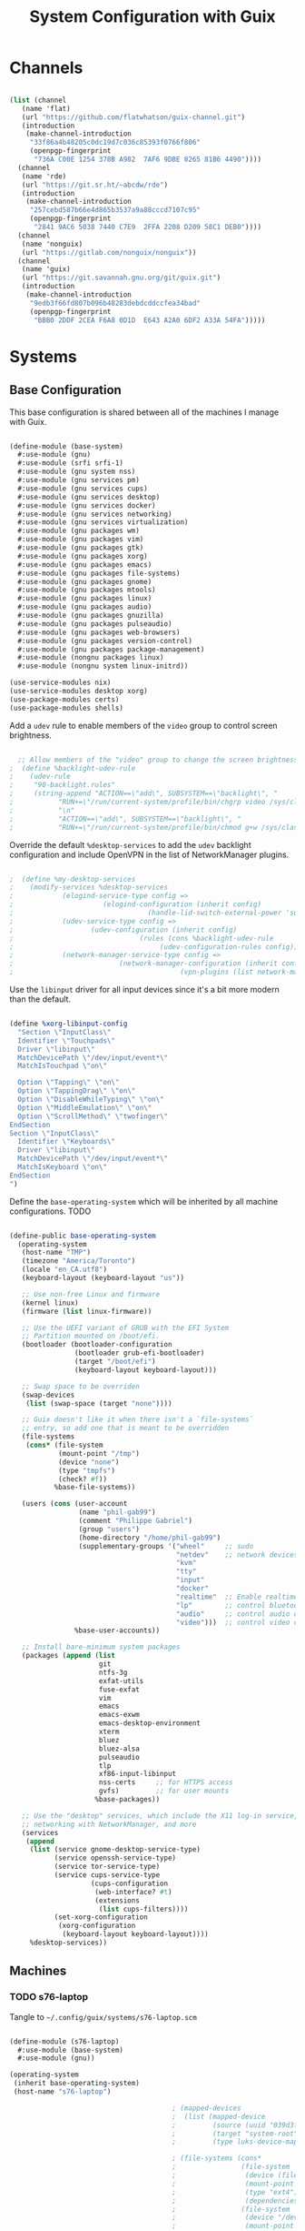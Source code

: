 #+TITLE: System Configuration with Guix
#+PROPERTY: header-args    :tangle-mode (identity #o444)
#+PROPERTY: header-args:sh :tangle-mode (identity #o555)

* Channels

#+begin_src scheme :tangle ~/.config/guix/base-channels.scm

  (list (channel
	 (name 'flat)
	 (url "https://github.com/flatwhatson/guix-channel.git")
	 (introduction
	  (make-channel-introduction
	   "33f86a4b48205c0dc19d7c036c85393f0766f806"
	   (openpgp-fingerprint
	    "736A C00E 1254 378B A982  7AF6 9DBE 8265 81B6 4490"))))
	(channel
	 (name 'rde)
	 (url "https://git.sr.ht/~abcdw/rde")
	 (introduction
	  (make-channel-introduction
	   "257cebd587b66e4d865b3537a9a88cccd7107c95"
	   (openpgp-fingerprint
	    "2841 9AC6 5038 7440 C7E9  2FFA 2208 D209 58C1 DEB0"))))
	(channel
	 (name 'nonguix)
	 (url "https://gitlab.com/nonguix/nonguix"))
	(channel
	 (name 'guix)
	 (url "https://git.savannah.gnu.org/git/guix.git")
	 (introduction
	  (make-channel-introduction
	   "9edb3f66fd807b096b48283debdcddccfea34bad"
	   (openpgp-fingerprint
	    "BBB0 2DDF 2CEA F6A8 0D1D  E643 A2A0 6DF2 A33A 54FA")))))

#+end_src

* Systems

** Base Configuration

This base configuration is shared between all of the machines I manage with Guix.

#+begin_src scheme :tangle ~/.config/guix/systems/base-system.scm

  (define-module (base-system)
    #:use-module (gnu)
    #:use-module (srfi srfi-1)
    #:use-module (gnu system nss)
    #:use-module (gnu services pm)
    #:use-module (gnu services cups)
    #:use-module (gnu services desktop)
    #:use-module (gnu services docker)
    #:use-module (gnu services networking)
    #:use-module (gnu services virtualization)
    #:use-module (gnu packages wm)
    #:use-module (gnu packages vim)
    #:use-module (gnu packages gtk)
    #:use-module (gnu packages xorg)
    #:use-module (gnu packages emacs)
    #:use-module (gnu packages file-systems)
    #:use-module (gnu packages gnome)
    #:use-module (gnu packages mtools)
    #:use-module (gnu packages linux)
    #:use-module (gnu packages audio)
    #:use-module (gnu packages gnuzilla)
    #:use-module (gnu packages pulseaudio)
    #:use-module (gnu packages web-browsers)
    #:use-module (gnu packages version-control)
    #:use-module (gnu packages package-management)
    #:use-module (nongnu packages linux)
    #:use-module (nongnu system linux-initrd))

  (use-service-modules nix)
  (use-service-modules desktop xorg)
  (use-package-modules certs)
  (use-package-modules shells)

#+end_src

Add a ~udev~ rule to enable members of the ~video~ group to control screen brightness.

#+begin_src scheme :tangle ~/.config/guix/systems/base-system.scm

  ;; Allow members of the "video" group to change the screen brightness.
;  (define %backlight-udev-rule
;    (udev-rule
;     "90-backlight.rules"
;     (string-append "ACTION==\"add\", SUBSYSTEM==\"backlight\", "
;		    "RUN+=\"/run/current-system/profile/bin/chgrp video /sys/class/backlight/%k/brightness\""
;		    "\n"
;		    "ACTION==\"add\", SUBSYSTEM==\"backlight\", "
;		    "RUN+=\"/run/current-system/profile/bin/chmod g+w /sys/class/backlight/%k/brightness\"")))

#+end_src

Override the default ~%desktop-services~ to add the ~udev~ backlight configuration and include OpenVPN in the list of NetworkManager plugins.

#+begin_src scheme :tangle ~/.config/guix/systems/base-system.scm

;  (define %my-desktop-services
;    (modify-services %desktop-services
;		     (elogind-service-type config =>
;					   (elogind-configuration (inherit config)
;								  (handle-lid-switch-external-power 'suspend)))
;		     (udev-service-type config =>
;					(udev-configuration (inherit config)
;							    (rules (cons %backlight-udev-rule
;									 (udev-configuration-rules config)))))
;		     (network-manager-service-type config =>
;						   (network-manager-configuration (inherit config)
;										  (vpn-plugins (list network-manager-openvpn))))))

#+end_src

Use the ~libinput~ driver for all input devices since it's a bit more modern than the default.

#+begin_src scheme :tangle ~/.config/guix/systems/base-system.scm

  (define %xorg-libinput-config
    "Section \"InputClass\"
    Identifier \"Touchpads\"
    Driver \"libinput\"
    MatchDevicePath \"/dev/input/event*\"
    MatchIsTouchpad \"on\"

    Option \"Tapping\" \"on\"
    Option \"TappingDrag\" \"on\"
    Option \"DisableWhileTyping\" \"on\"
    Option \"MiddleEmulation\" \"on\"
    Option \"ScrollMethod\" \"twofinger\"
  EndSection
  Section \"InputClass\"
    Identifier \"Keyboards\"
    Driver \"libinput\"
    MatchDevicePath \"/dev/input/event*\"
    MatchIsKeyboard \"on\"
  EndSection
  ")

#+end_src

Define the ~base-operating-system~ which will be inherited by all machine configurations. TODO

#+begin_src scheme

  (define-public base-operating-system
    (operating-system
     (host-name "TMP")
     (timezone "America/Toronto")
     (locale "en_CA.utf8")
     (keyboard-layout (keyboard-layout "us"))

     ;; Use non-free Linux and firmware
     (kernel linux)
     (firmware (list linux-firmware))

     ;; Use the UEFI variant of GRUB with the EFI System
     ;; Partition mounted on /boot/efi.
     (bootloader (bootloader-configuration
                  (bootloader grub-efi-bootloader)
                  (target "/boot/efi")
                  (keyboard-layout keyboard-layout)))

     ;; Swap space to be overriden
     (swap-devices
      (list (swap-space (target "none"))))

     ;; Guix doesn't like it when there isn't a `file-systems`
     ;; entry, so add one that is meant to be overridden
     (file-systems
      (cons* (file-system
              (mount-point "/tmp")
              (device "none")
              (type "tmpfs")
              (check? #f))
             %base-file-systems))

     (users (cons (user-account
                   (name "phil-gab99")
                   (comment "Philippe Gabriel")
                   (group "users")
                   (home-directory "/home/phil-gab99")
                   (supplementary-groups '("wheel"     ;; sudo
                                           "netdev"    ;; network devices
                                           "kvm"
                                           "tty"
                                           "input"
                                           "docker"
                                           "realtime"  ;; Enable realtime sc heduling
                                           "lp"        ;; control bluetooth devices
                                           "audio"     ;; control audio devices
                                           "video")))  ;; control video devices
                  %base-user-accounts))

     ;; Install bare-minimum system packages
     (packages (append (list
                        git
                        ntfs-3g
                        exfat-utils
                        fuse-exfat
                        vim
                        emacs
                        emacs-exwm
                        emacs-desktop-environment
                        xterm
                        bluez
                        bluez-alsa
                        pulseaudio
                        tlp
                        xf86-input-libinput
                        nss-certs     ;; for HTTPS access
                        gvfs)         ;; for user mounts
                       %base-packages))

     ;; Use the "desktop" services, which include the X11 log-in service,
     ;; networking with NetworkManager, and more
     (services
      (append
       (list (service gnome-desktop-service-type)
             (service openssh-service-type)
             (service tor-service-type)
             (service cups-service-type
                      (cups-configuration
                       (web-interface? #t)
                       (extensions
                        (list cups-filters))))
             (set-xorg-configuration
              (xorg-configuration
               (keyboard-layout keyboard-layout))))
       %desktop-services))

#+end_src

** Machines

*** TODO s76-laptop

Tangle to ~~/.config/guix/systems/s76-laptop.scm~
    
#+begin_src scheme

  (define-module (s76-laptop)
    #:use-module (base-system)
    #:use-module (gnu))

  (operating-system
   (inherit base-operating-system)
   (host-name "s76-laptop")

                                          ; (mapped-devices
                                          ;  (list (mapped-device
                                          ;         (source (uuid "039d3ff8-0f90-40bf-89d2-4b2454ada6df"))
                                          ;         (target "system-root")
                                          ;         (type luks-device-mapping))))

                                          ; (file-systems (cons*
                                          ;                (file-system
                                          ;                 (device (file-system-label "zerocool"))
                                          ;                 (mount-point "/")
                                          ;                 (type "ext4")
                                          ;                 (dependencies mapped-devices))
                                          ;                (file-system
                                          ;                 (device "/dev/nvme0n1p1")
                                          ;                 (mount-point "/boot/efi")
                                          ;                 (type "vfat"))
                                          ;                %base-file-systems)))

#+end_src

* Profile Management

Profiles get installed under the ~~/.guix-extra-profiles~ path and sourced by ~~/.profile~ when logging in.

A couple of shell scripts for managing the profiles:

** List Available profiles

This script simply lists the profiles available to activate/update:

#+begin_src sh

  list-profiles

#+end_src

#+begin_src sh :tangle ~/bin/list-profiles :shebang #!/bin/sh

  echo -e "\nAvailable profiles are:\n"
  for profile in "$HOME/.config/guix/manifests/*.scm"; do
      profileName=$(basename -s .scm $profile)
      echo "$profileName"
  done

  echo -e "\n\nYour active profiles are:\n"
  profiles=$(guix package --list-profiles)
  for active in $profiles; do
      base=$(basename $active)
      if [ "$base" != "current" ] && [ "$base" != ".guix-profile" ]; then
          echo "$base"
      fi
  done

#+end_src

** Activating Profiles

This script accepts a space-separated list of manifest file names (without extension) under the ~~/.config/guix/manifests~ folder and then installs those profiles for the first time.
For example:

#+begin_src sh

  activate-profiles desktop emacs

#+end_src

#+begin_src sh :tangle ~/bin/activate-profiles :shebang #!/bin/sh

  GREEN='\033[1;32m'
  RED='\033[1;30m'
  NC='\033[0m'
  GUIX_EXTRA_PROFILES=$HOME/.guix-extra-profiles

  profiles=$*
  if [[ $# -eq 0 ]]; then
      profiles="$HOME/.config/guix/manifests/*.scm";
  fi

  for profile in $profiles; do
      # Remove the path and file extension, if any
      profileName=$(basename $profile)
      profileName="${profileName%.*}"

      profilePath="$GUIX_EXTRA_PROFILES/$profileName"
    
      manifestPath=$HOME/.config/guix/manifests/$profileName.scm

    if [ -f $manifestPath ]; then
      echo
      echo -e "${GREEN}Activating profile:" $manifestPath "${NC}"
      echo

      mkdir -p $profilePath
      guix package --manifest=$manifestPath --profile="$profilePath/$profileName"

      # Source the new profile
      GUIX_PROFILE="$profilePath/$profileName"
      if [ -f $GUIX_PROFILE/etc/profile ]; then
	  . "$GUIX_PROFILE"/etc/profile
      else
	  echo -e "${RED}Couldn't find profile:" $GUIX_PROFILE/etc/profile "${NC}"
      fi
    else
      echo "No profile found at path" $profilePath
    fi
  done

#+end_src

** Updating Profiles

This script accepts a space-separated list of manifest file names (without extension) under the ~~/.config/guix/manifests~ folder and then installs any updates to the packages contained within them.
If no profile names are provided, it walks the list of profile directories under ~~/.guix-extra-profiles~ and updates each one of them.

#+begin_src sh

  update-profiles emacs

#+end_src

#+begin_src sh :tangle ~/bin/update-profiles :shebang #!/bin/sh

  GREEN='\033[1;32m'
  NC='\033[0m'
  GUIX_EXTRA_PROFILES=$HOME/.guix-extra-profiles

  profiles=$*
  if [[ $# -eq 0 ]]; then
      profiles="$GUIX_EXTRA_PROFILES/*";
  fi

  for profile in $profiles; do
    profileName=$(basename $profile)
    profilePath=$GUIX_EXTRA_PROFILES/$profileName

    echo
    echo -e "${GREEN}Updating profile:" $profilePath "${NC}"
    echo

    guix package --profile="$profilePath/$profileName" --manifest="$HOME/.config/guix/manifests/$profileName.scm"
  done

#+end_src

** Updating Channels

This script makes it easy to update all channels to the latest commit based on an original channel file (see the Channels section at the top of this document).

#+begin_src sh :tangle ~/bin/update-channels :shebang #!/bin/sh

  guix pull --channels=$HOME/.config/guix/base-channels.scm
  guix describe --format=channels > ~/.config/guix/channels.scm

#+end_src

* Nix Package Manager

#+begin_src conf :tangle ~/.nix-channels

  https://nixos.org/channels/nixpkgs-unstable nixpkgs

#+end_src

The channel needs to be updated before any packages can be installed:

#+begin_src sh

  nix-channel --update

#+end_src

Installing packages:

#+begin_src sh

  nix-env -i nodejs dotnet-sdk gh hledger
  nix-env -iA nixpkgs.nodejs-12_x # For a specific version

#+end_src

